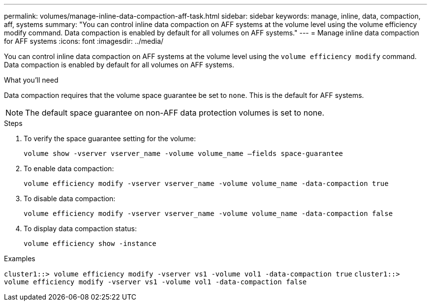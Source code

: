 ---
permalink: volumes/manage-inline-data-compaction-aff-task.html
sidebar: sidebar
keywords: manage, inline, data, compaction, aff, systems
summary: "You can control inline data compaction on AFF systems at the volume level using the volume efficiency modify command. Data compaction is enabled by default for all volumes on AFF systems."
---
= Manage inline data compaction for AFF systems
:icons: font
:imagesdir: ../media/

[.lead]
You can control inline data compaction on AFF systems at the volume level using the `volume efficiency modify` command. Data compaction is enabled by default for all volumes on AFF systems.

.What you'll need

Data compaction requires that the volume space guarantee be set to `none`. This is the default for AFF systems.

[NOTE]
====
The default space guarantee on non-AFF data protection volumes is set to none.
====

.Steps

. To verify the space guarantee setting for the volume:
+
`volume show -vserver vserver_name -volume volume_name –fields space-guarantee`
. To enable data compaction:
+
`volume efficiency modify -vserver vserver_name -volume volume_name -data-compaction true`
. To disable data compaction:
+
`volume efficiency modify -vserver vserver_name -volume volume_name -data-compaction false`
. To display data compaction status:
+
`volume efficiency show -instance`

.Examples

`cluster1::> volume efficiency modify -vserver vs1 -volume vol1 -data-compaction true` `cluster1::> volume efficiency modify -vserver vs1 -volume vol1 -data-compaction false`
